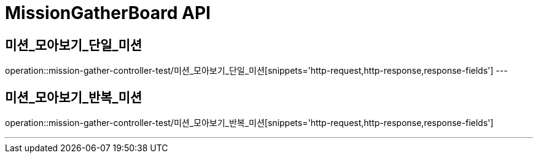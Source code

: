

[[MissionGatherBoard-API]]
= MissionGatherBoard API

[[MissionBoard-미션-모아보기-단일]]
== 미션_모아보기_단일_미션
operation::mission-gather-controller-test/미션_모아보기_단일_미션[snippets='http-request,http-response,response-fields']
---

[[MissionBoard-미션-모아보기-반복]]
== 미션_모아보기_반복_미션
operation::mission-gather-controller-test/미션_모아보기_반복_미션[snippets='http-request,http-response,response-fields']

---
